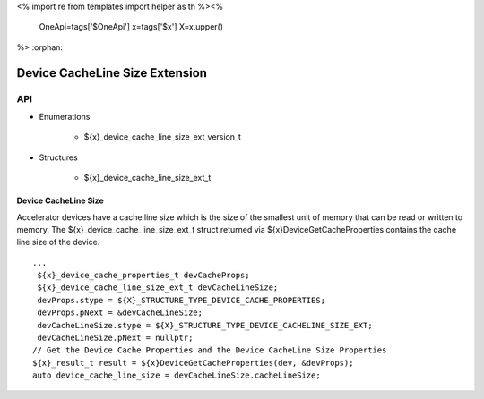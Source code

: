 <%
import re
from templates import helper as th
%><%
    OneApi=tags['$OneApi']
    x=tags['$x']
    X=x.upper()
%>
:orphan:

.. _ZE_extension_device_cache_line_size:

======================================
 Device CacheLine Size Extension
======================================

API
----
* Enumerations


    * ${x}_device_cache_line_size_ext_version_t


* Structures


    * ${x}_device_cache_line_size_ext_t

Device CacheLine Size
~~~~~~~~~~~~~~~~~~~~~

Accelerator devices have a cache line size which is the size of the smallest unit of memory that can be read or written to memory. The ${x}_device_cache_line_size_ext_t struct returned via ${x}DeviceGetCacheProperties contains the cache line size of the device.

.. parsed-literal::
       ...
        ${x}_device_cache_properties_t devCacheProps;
        ${x}_device_cache_line_size_ext_t devCacheLineSize;
        devProps.stype = ${X}_STRUCTURE_TYPE_DEVICE_CACHE_PROPERTIES;
        devProps.pNext = &devCacheLineSize;
        devCacheLineSize.stype = ${X}_STRUCTURE_TYPE_DEVICE_CACHELINE_SIZE_EXT;
        devCacheLineSize.pNext = nullptr;
       // Get the Device Cache Properties and the Device CacheLine Size Properties
       ${x}_result_t result = ${x}DeviceGetCacheProperties(dev, &devProps);
       auto device_cache_line_size = devCacheLineSize.cacheLineSize;

